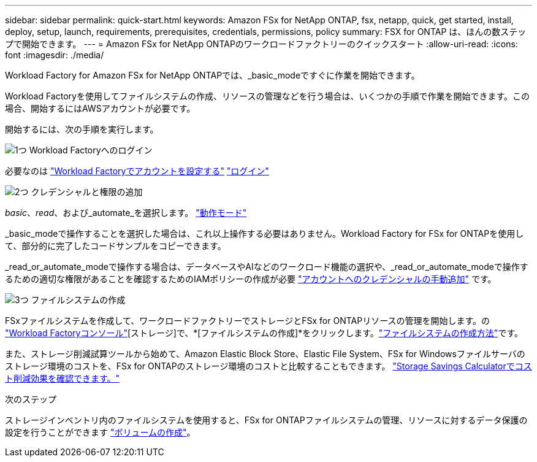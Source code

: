 ---
sidebar: sidebar 
permalink: quick-start.html 
keywords: Amazon FSx for NetApp ONTAP, fsx, netapp, quick, get started, install, deploy, setup, launch, requirements, prerequisites, credentials, permissions, policy 
summary: FSX for ONTAP は、ほんの数ステップで開始できます。 
---
= Amazon FSx for NetApp ONTAPのワークロードファクトリーのクイックスタート
:allow-uri-read: 
:icons: font
:imagesdir: ./media/


[role="lead"]
Workload Factory for Amazon FSx for NetApp ONTAPでは、_basic_modeですぐに作業を開始できます。

Workload Factoryを使用してファイルシステムの作成、リソースの管理などを行う場合は、いくつかの手順で作業を開始できます。この場合、開始するにはAWSアカウントが必要です。

開始するには、次の手順を実行します。

.image:https://raw.githubusercontent.com/NetAppDocs/common/main/media/number-1.png["1つ"] Workload Factoryへのログイン
[role="quick-margin-para"]
必要なのは link:https://docs.netapp.com/us-en/workload-setup-admin/sign-up-saas.html["Workload Factoryでアカウントを設定する"^] link:https://console.workloads.netapp.com["ログイン"^]

.image:https://raw.githubusercontent.com/NetAppDocs/common/main/media/number-2.png["2つ"] クレデンシャルと権限の追加
[role="quick-margin-para"]
_basic_、_read_、および_automate_を選択します。 link:https://docs.netapp.com/us-en/workload-setup-admin/operational-modes.html["動作モード"^]

[role="quick-margin-para"]
_basic_modeで操作することを選択した場合は、これ以上操作する必要はありません。Workload Factory for FSx for ONTAPを使用して、部分的に完了したコードサンプルをコピーできます。

[role="quick-margin-para"]
_read_or_automate_modeで操作する場合は、データベースやAIなどのワークロード機能の選択や、_read_or_automate_modeで操作するための適切な権限があることを確認するためのIAMポリシーの作成が必要 link:https://docs.netapp.com/us-en/workload-setup-admin/add-credentials.html["アカウントへのクレデンシャルの手動追加"^] です。

.image:https://raw.githubusercontent.com/NetAppDocs/common/main/media/number-3.png["3つ"] ファイルシステムの作成
[role="quick-margin-para"]
FSxファイルシステムを作成して、ワークロードファクトリーでストレージとFSx for ONTAPリソースの管理を開始します。の link:https://console.workloads.netapp.com["Workload Factoryコンソール"^][ストレージ]で、*[ファイルシステムの作成]*をクリックします。link:create-file-system.html["ファイルシステムの作成方法"]です。

[role="quick-margin-para"]
また、ストレージ削減試算ツールから始めて、Amazon Elastic Block Store、Elastic File System、FSx for Windowsファイルサーバのストレージ環境のコストを、FSx for ONTAPのストレージ環境のコストと比較することもできます。 link:explore-savings.html["Storage Savings Calculatorでコスト削減効果を確認できます。"]

.次のステップ
ストレージインベントリ内のファイルシステムを使用すると、FSx for ONTAPファイルシステムの管理、リソースに対するデータ保護の設定を行うことができます link:create-volume.html["ボリュームの作成"]。
